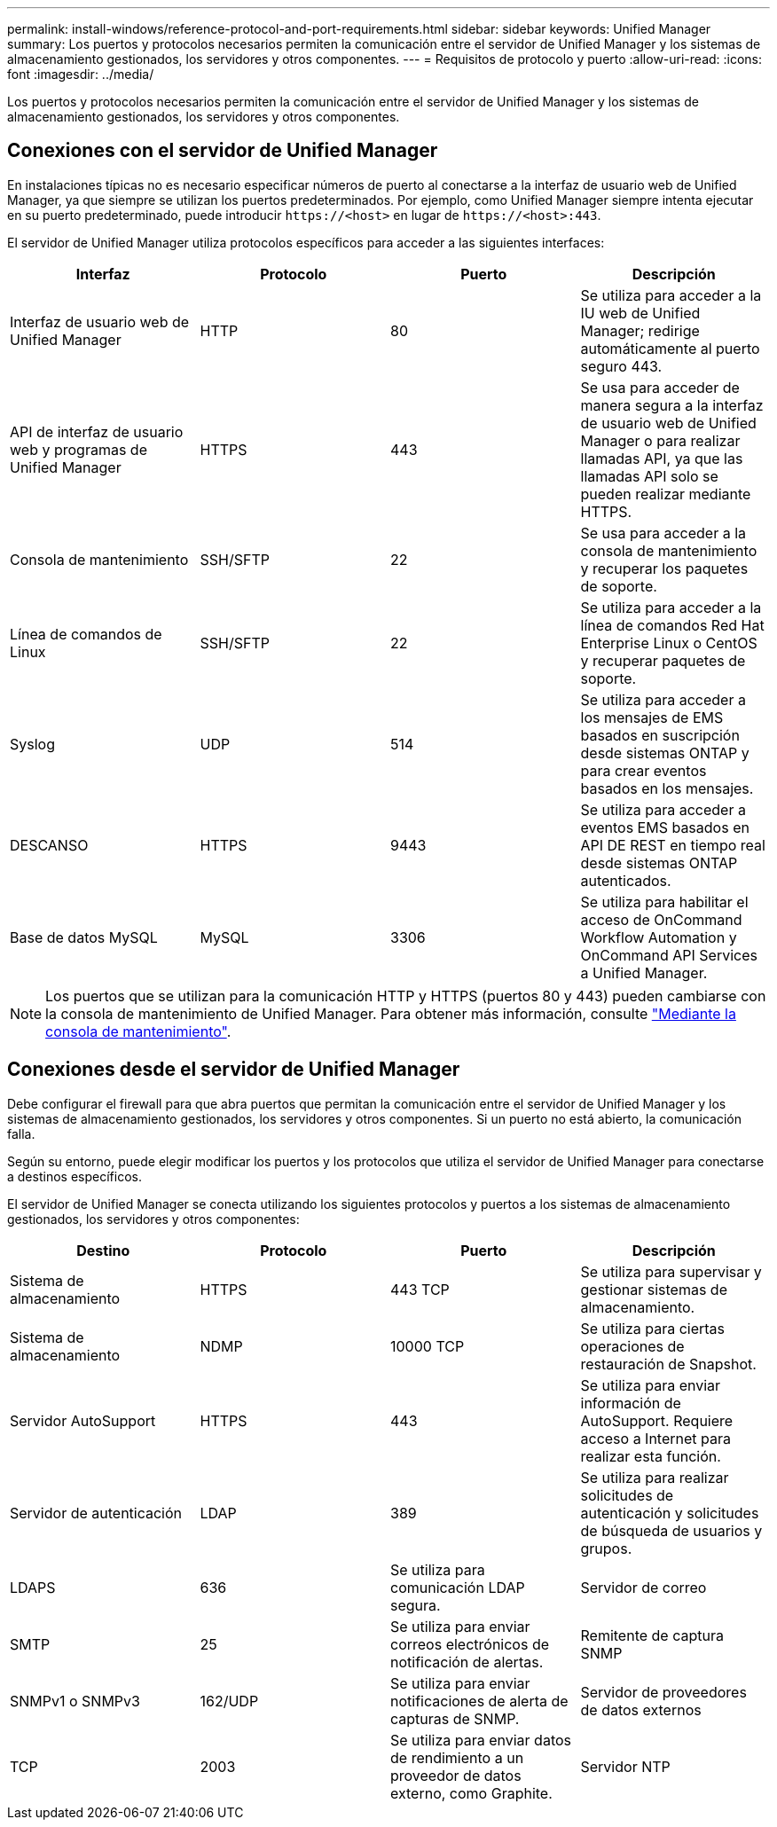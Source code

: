 ---
permalink: install-windows/reference-protocol-and-port-requirements.html 
sidebar: sidebar 
keywords: Unified Manager 
summary: Los puertos y protocolos necesarios permiten la comunicación entre el servidor de Unified Manager y los sistemas de almacenamiento gestionados, los servidores y otros componentes. 
---
= Requisitos de protocolo y puerto
:allow-uri-read: 
:icons: font
:imagesdir: ../media/


[role="lead"]
Los puertos y protocolos necesarios permiten la comunicación entre el servidor de Unified Manager y los sistemas de almacenamiento gestionados, los servidores y otros componentes.



== Conexiones con el servidor de Unified Manager

En instalaciones típicas no es necesario especificar números de puerto al conectarse a la interfaz de usuario web de Unified Manager, ya que siempre se utilizan los puertos predeterminados. Por ejemplo, como Unified Manager siempre intenta ejecutar en su puerto predeterminado, puede introducir `\https://<host>` en lugar de `\https://<host>:443`.

El servidor de Unified Manager utiliza protocolos específicos para acceder a las siguientes interfaces:

[cols="4*"]
|===
| Interfaz | Protocolo | Puerto | Descripción 


 a| 
Interfaz de usuario web de Unified Manager
 a| 
HTTP
 a| 
80
 a| 
Se utiliza para acceder a la IU web de Unified Manager; redirige automáticamente al puerto seguro 443.



 a| 
API de interfaz de usuario web y programas de Unified Manager
 a| 
HTTPS
 a| 
443
 a| 
Se usa para acceder de manera segura a la interfaz de usuario web de Unified Manager o para realizar llamadas API, ya que las llamadas API solo se pueden realizar mediante HTTPS.



 a| 
Consola de mantenimiento
 a| 
SSH/SFTP
 a| 
22
 a| 
Se usa para acceder a la consola de mantenimiento y recuperar los paquetes de soporte.



 a| 
Línea de comandos de Linux
 a| 
SSH/SFTP
 a| 
22
 a| 
Se utiliza para acceder a la línea de comandos Red Hat Enterprise Linux o CentOS y recuperar paquetes de soporte.



 a| 
Syslog
 a| 
UDP
 a| 
514
 a| 
Se utiliza para acceder a los mensajes de EMS basados en suscripción desde sistemas ONTAP y para crear eventos basados en los mensajes.



 a| 
DESCANSO
 a| 
HTTPS
 a| 
9443
 a| 
Se utiliza para acceder a eventos EMS basados en API DE REST en tiempo real desde sistemas ONTAP autenticados.



 a| 
Base de datos MySQL
 a| 
MySQL
 a| 
3306
 a| 
Se utiliza para habilitar el acceso de OnCommand Workflow Automation y OnCommand API Services a Unified Manager.

|===
[NOTE]
====
Los puertos que se utilizan para la comunicación HTTP y HTTPS (puertos 80 y 443) pueden cambiarse con la consola de mantenimiento de Unified Manager. Para obtener más información, consulte link:../config/task-using-the-maintenance-console.html["Mediante la consola de mantenimiento"].

====


== Conexiones desde el servidor de Unified Manager

Debe configurar el firewall para que abra puertos que permitan la comunicación entre el servidor de Unified Manager y los sistemas de almacenamiento gestionados, los servidores y otros componentes. Si un puerto no está abierto, la comunicación falla.

Según su entorno, puede elegir modificar los puertos y los protocolos que utiliza el servidor de Unified Manager para conectarse a destinos específicos.

El servidor de Unified Manager se conecta utilizando los siguientes protocolos y puertos a los sistemas de almacenamiento gestionados, los servidores y otros componentes:

[cols="4*"]
|===
| Destino | Protocolo | Puerto | Descripción 


 a| 
Sistema de almacenamiento
 a| 
HTTPS
 a| 
443 TCP
 a| 
Se utiliza para supervisar y gestionar sistemas de almacenamiento.



 a| 
Sistema de almacenamiento
 a| 
NDMP
 a| 
10000 TCP
 a| 
Se utiliza para ciertas operaciones de restauración de Snapshot.



 a| 
Servidor AutoSupport
 a| 
HTTPS
 a| 
443
 a| 
Se utiliza para enviar información de AutoSupport. Requiere acceso a Internet para realizar esta función.



 a| 
Servidor de autenticación
 a| 
LDAP
 a| 
389
 a| 
Se utiliza para realizar solicitudes de autenticación y solicitudes de búsqueda de usuarios y grupos.



 a| 
LDAPS
 a| 
636
 a| 
Se utiliza para comunicación LDAP segura.



 a| 
Servidor de correo
 a| 
SMTP
 a| 
25
 a| 
Se utiliza para enviar correos electrónicos de notificación de alertas.



 a| 
Remitente de captura SNMP
 a| 
SNMPv1 o SNMPv3
 a| 
162/UDP
 a| 
Se utiliza para enviar notificaciones de alerta de capturas de SNMP.



 a| 
Servidor de proveedores de datos externos
 a| 
TCP
 a| 
2003
 a| 
Se utiliza para enviar datos de rendimiento a un proveedor de datos externo, como Graphite.



 a| 
Servidor NTP
 a| 
NTP
 a| 
123/UDP
 a| 
Se utiliza para sincronizar la hora en el servidor de Unified Manager con un servidor de hora NTP externo. (Solo sistemas VMware)

|===